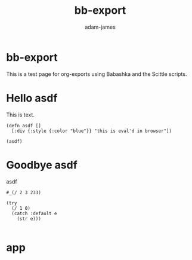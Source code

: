 * bb-export
#+Title: bb-export
#+AUTHOR: adam-james
#+STARTUP: overview
#+EXCLUDE_TAGS: excl
#+HTML_DOCTYPE: html5
#+HTML_HEAD: <script src="https://cdn.jsdelivr.net/gh/borkdude/scittle@0.0.2/js/scittle.js" type="application/javascript"></script>
#+HTML_HEAD: <script crossorigin src="https://unpkg.com/react@17/umd/react.production.min.js"></script>
#+HTML_HEAD: <script crossorigin src="https://unpkg.com/react-dom@17/umd/react-dom.production.min.js"></script>
#+HTML_HEAD: <script src="https://cdn.jsdelivr.net/gh/borkdude/scittle@0.0.2/js/scittle.reagent.js" type="application/javascript"></script>
#+HTML_HEAD: <script src="myscript.clj"type="application/x-scittle"></script>
#+HTML_HEAD: <script src="https://cdnjs.cloudflare.com/ajax/libs/codemirror/5.52.2/codemirror.min.js" type="application/javascript"></script>
#+HTML_HEAD: <script src="https://cdnjs.cloudflare.com/ajax/libs/codemirror/5.52.2/mode/clojure.js" type="application/javascript"></script>
#+HTML_HEAD: <link rel="stylesheet"href="https://cdnjs.cloudflare.com/ajax/libs/codemirror/5.52.2/codemirror.min.css"></link>
#+HTML_HEAD: <link rel="stylesheet"href="https://cdnjs.cloudflare.com/ajax/libs/codemirror/5.52.2/theme/nord.min.css">
#+OPTIONS: toc:nil num:nil html-style:nil html-postamble:nil html-preamble:nil html5-fancy:t
#+PROPERTY: header-args :cache yes :noweb yes :results value :mkdirp yes :padline yes :async

This is a test page for org-exports using Babashka and the Scittle scripts.

* scittle-script :excl:
This is where I make scittle fns.

NOTES:

- babashka src blocks have string escaping on tangle that mess up running scripts. For example "string" is tangled as \"string\" when I want it to just be "string"
- to add html elements directly into the export, you can use begin_export blocks. This can be used to embed 'app' divs or similar.

Turning textareas into code editors is necessary. Potential tools for doing this:
- codemirror (Klipse uses this, and could be good to explore)
- https://nextjournal.github.io/clojure-mode/#use-it

- remember to file a bug on scittle about js/Error class not found


#+begin_src babashka :results silent tangle myscript.clj
;; insert working script

#+end_src

* Hello asdf
This is text.

#+begin_src babashka :results silent
(defn asdf []
  [:div {:style {:color "blue"}} "this is eval'd in browser"])

(asdf)
#+end_src

* Goodbye asdf
asdf

#+begin_src babashka :results silent
#_(/ 2 3 233)

(try
  (/ 1 0)
  (catch :default e
    (str e)))

#+end_src

* app
  
#+begin_export html
<div id="app"></div>
#+end_export
